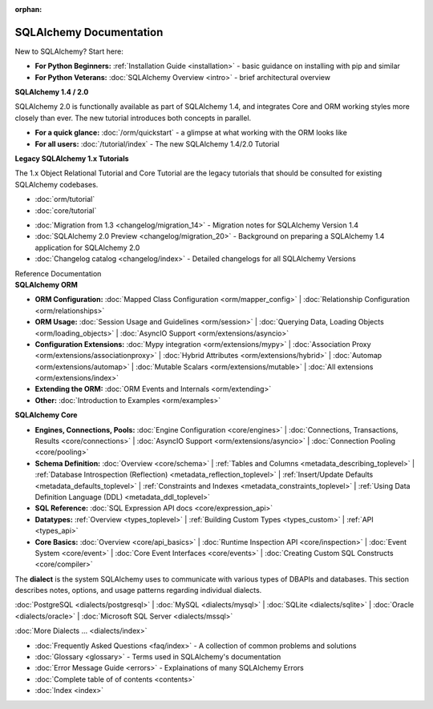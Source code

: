 :orphan:

.. _index_toplevel:

========================
SQLAlchemy Documentation
========================

.. container:: left_right_container

  .. container:: leftmost

      .. rst-class:: h2

        Getting Started

  .. container::

    New to SQLAlchemy?   Start here:

    * **For Python Beginners:** :ref:`Installation Guide <installation>` - basic guidance on installing with pip and similar

    * **For Python Veterans:** :doc:`SQLAlchemy Overview <intro>` - brief architectural overview

.. container:: left_right_container

  .. container:: leftmost

    .. rst-class:: h2

        Tutorials

  .. container::

    **SQLAlchemy 1.4 / 2.0**

    SQLAlchemy 2.0 is functionally available as part of SQLAlchemy 1.4, and integrates
    Core and ORM working styles more closely than ever.   The new tutorial introduces
    both concepts in parallel.

    * **For a quick glance:** :doc:`/orm/quickstart` - a glimpse at what working with the ORM looks like

    * **For all users:** :doc:`/tutorial/index` - The new SQLAlchemy 1.4/2.0 Tutorial

  .. container::

    **Legacy SQLAlchemy 1.x Tutorials**

    The 1.x Object Relational Tutorial and Core Tutorial are the legacy tutorials
    that should be consulted for existing SQLAlchemy codebases.

    * :doc:`orm/tutorial`

    * :doc:`core/tutorial`


.. container:: left_right_container

  .. container:: leftmost

      .. rst-class:: h2

        Migration Notes

  .. container::

    * :doc:`Migration from 1.3 <changelog/migration_14>` - Migration notes for SQLAlchemy Version 1.4
    * :doc:`SQLAlchemy 2.0 Preview <changelog/migration_20>` - Background on preparing a SQLAlchemy 1.4 application for SQLAlchemy 2.0
    * :doc:`Changelog catalog <changelog/index>` - Detailed changelogs for all SQLAlchemy Versions


.. container:: left_right_container

  .. container:: leftmost

      .. rst-class:: h2

      Reference Documentation


  .. container:: orm

    **SQLAlchemy ORM**

    * **ORM Configuration:**
      :doc:`Mapped Class Configuration <orm/mapper_config>` |
      :doc:`Relationship Configuration <orm/relationships>`

    * **ORM Usage:**
      :doc:`Session Usage and Guidelines <orm/session>` |
      :doc:`Querying Data, Loading Objects <orm/loading_objects>` |
      :doc:`AsyncIO Support <orm/extensions/asyncio>`

    * **Configuration Extensions:**
      :doc:`Mypy integration <orm/extensions/mypy>` |
      :doc:`Association Proxy <orm/extensions/associationproxy>` |
      :doc:`Hybrid Attributes <orm/extensions/hybrid>` |
      :doc:`Automap <orm/extensions/automap>` |
      :doc:`Mutable Scalars <orm/extensions/mutable>` |
      :doc:`All extensions <orm/extensions/index>`

    * **Extending the ORM:**
      :doc:`ORM Events and Internals <orm/extending>`

    * **Other:**
      :doc:`Introduction to Examples <orm/examples>`

  .. container:: core

    **SQLAlchemy Core**

    * **Engines, Connections, Pools:**
      :doc:`Engine Configuration <core/engines>` |
      :doc:`Connections, Transactions, Results <core/connections>` |
      :doc:`AsyncIO Support <orm/extensions/asyncio>` |
      :doc:`Connection Pooling <core/pooling>`

    * **Schema Definition:**
      :doc:`Overview <core/schema>` |
      :ref:`Tables and Columns <metadata_describing_toplevel>` |
      :ref:`Database Introspection (Reflection) <metadata_reflection_toplevel>` |
      :ref:`Insert/Update Defaults <metadata_defaults_toplevel>` |
      :ref:`Constraints and Indexes <metadata_constraints_toplevel>` |
      :ref:`Using Data Definition Language (DDL) <metadata_ddl_toplevel>`

    * **SQL Reference:**
      :doc:`SQL Expression API docs <core/expression_api>`

    * **Datatypes:**
      :ref:`Overview <types_toplevel>` |
      :ref:`Building Custom Types <types_custom>` |
      :ref:`API <types_api>`

    * **Core Basics:**
      :doc:`Overview <core/api_basics>` |
      :doc:`Runtime Inspection API <core/inspection>` |
      :doc:`Event System <core/event>` |
      :doc:`Core Event Interfaces <core/events>` |
      :doc:`Creating Custom SQL Constructs <core/compiler>`

.. container:: left_right_container

    .. container:: leftmost

      .. rst-class:: h2

        Dialect Documentation

    .. container::

      The **dialect** is the system SQLAlchemy uses to communicate with various types of DBAPIs and databases.
      This section describes notes, options, and usage patterns regarding individual dialects.

      :doc:`PostgreSQL <dialects/postgresql>` |
      :doc:`MySQL <dialects/mysql>` |
      :doc:`SQLite <dialects/sqlite>` |
      :doc:`Oracle <dialects/oracle>` |
      :doc:`Microsoft SQL Server <dialects/mssql>`

      :doc:`More Dialects ... <dialects/index>`

.. container:: left_right_container

  .. container:: leftmost

      .. rst-class:: h2

        Supplementary

  .. container::

    * :doc:`Frequently Asked Questions <faq/index>` - A collection of common problems and solutions
    * :doc:`Glossary <glossary>` - Terms used in SQLAlchemy's documentation
    * :doc:`Error Message Guide <errors>` - Explainations of many SQLAlchemy Errors
    * :doc:`Complete table of of contents <contents>`
    * :doc:`Index <index>`
